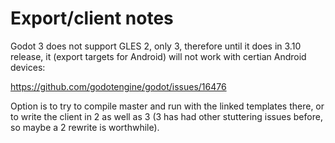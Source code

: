 * Export/client notes
Godot 3 does not support GLES 2, only 3, therefore until it does in
3.10 release, it (export targets for Android) will not work with
certian Android devices:

https://github.com/godotengine/godot/issues/16476

Option is to try to compile master and run with the linked templates
there, or to write the client in 2 as well as 3 (3 has had other
stuttering issues before, so maybe a 2 rewrite is worthwhile).

